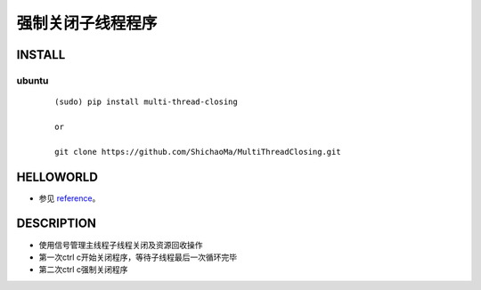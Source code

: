 强制关闭子线程程序
=========

INSTALL
-------
ubuntu
>>>>>>
    ::

     (sudo) pip install multi-thread-closing

     or

     git clone https://github.com/ShichaoMa/MultiThreadClosing.git
HELLOWORLD
----------
- 参见 reference_。
.. _reference: https://github.com/ShichaoMa/MultiThreadClosing/blob/master/test.py
DESCRIPTION
-----------
- 使用信号管理主线程子线程关闭及资源回收操作
- 第一次ctrl c开始关闭程序，等待子线程最后一次循环完毕
- 第二次ctrl c强制关闭程序
